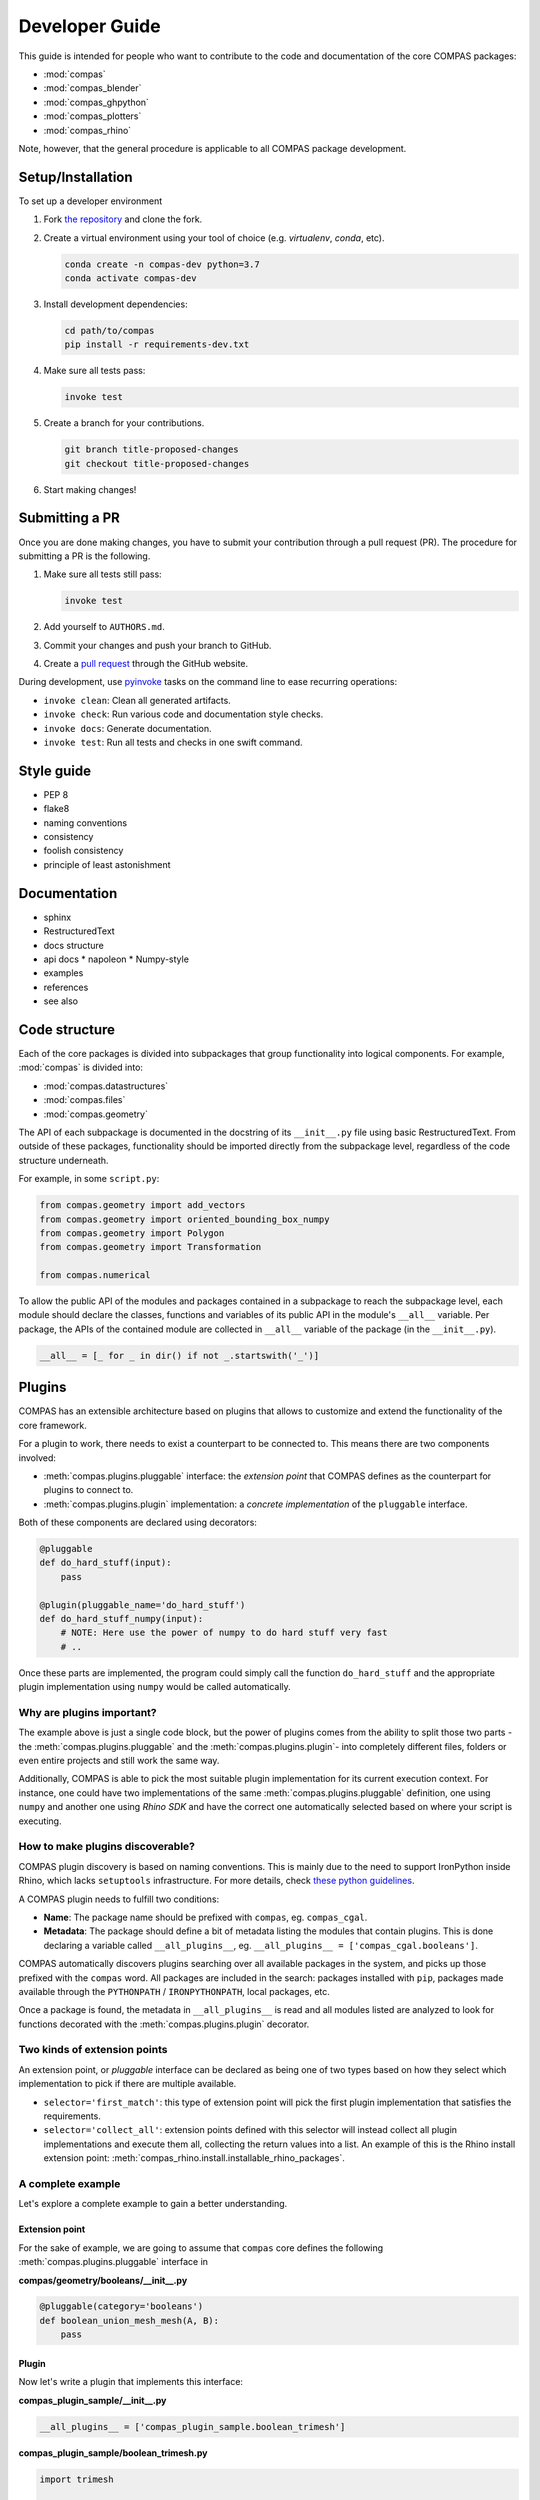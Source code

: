 ***************
Developer Guide
***************

This guide is intended for people who want to contribute to the code and documentation
of the core COMPAS packages:

* :mod:`compas`
* :mod:`compas_blender`
* :mod:`compas_ghpython`
* :mod:`compas_plotters`
* :mod:`compas_rhino`

Note, however, that the general procedure is applicable to all COMPAS package development.

Setup/Installation
==================

To set up a developer environment

1. Fork `the repository <https://github.com/compas-dev/compas>`_ and clone the fork.
2. Create a virtual environment using your tool of choice (e.g. `virtualenv`, `conda`, etc).

   .. code-block:: bash

       conda create -n compas-dev python=3.7
       conda activate compas-dev

3. Install development dependencies:

   .. code-block:: bash

       cd path/to/compas
       pip install -r requirements-dev.txt

4. Make sure all tests pass:

   .. code-block:: bash

       invoke test

5. Create a branch for your contributions.

   .. code-block::

       git branch title-proposed-changes
       git checkout title-proposed-changes

6. Start making changes!


Submitting a PR
===============

Once you are done making changes, you have to submit your contribution through a pull request (PR).
The procedure for submitting a PR is the following.

1. Make sure all tests still pass:

   .. code-block:: bash

        invoke test

2. Add yourself to ``AUTHORS.md``.
3. Commit your changes and push your branch to GitHub.
4. Create a `pull request <https://help.github.com/articles/about-pull-requests/>`_ through the GitHub website.

During development, use `pyinvoke <http://docs.pyinvoke.org/>`_ tasks on the
command line to ease recurring operations:

* ``invoke clean``: Clean all generated artifacts.
* ``invoke check``: Run various code and documentation style checks.
* ``invoke docs``: Generate documentation.
* ``invoke test``: Run all tests and checks in one swift command.


Style guide
===========

* PEP 8
* flake8
* naming conventions
* consistency
* foolish consistency
* principle of least astonishment


Documentation
=============

* sphinx
* RestructuredText
* docs structure
* api docs
  * napoleon
  * Numpy-style
* examples
* references
* see also

Code structure
==============

Each of the core packages is divided into subpackages that group functionality into logical components.
For example, :mod:`compas` is divided into:

* :mod:`compas.datastructures`
* :mod:`compas.files`
* :mod:`compas.geometry`

The API of each subpackage is documented in the docstring of its ``__init__.py`` file using basic RestructuredText.
From outside of these packages, functionality should be imported directly from the subpackage level,
regardless of the code structure underneath.

For example, in some ``script.py``:

.. code-block:: python

    from compas.geometry import add_vectors
    from compas.geometry import oriented_bounding_box_numpy
    from compas.geometry import Polygon
    from compas.geometry import Transformation

    from compas.numerical

To allow the public API of the modules and packages contained in a subpackage to reach the subpackage level,
each module should declare the classes, functions and variables of its public API in the module's ``__all__`` variable.
Per package, the APIs of the contained module are collected in ``__all__`` variable of the package (in the ``__init__.py``).

.. code-block:: python

    __all__ = [_ for _ in dir() if not _.startswith('_')]


.. _plugins:

Plugins
=======

COMPAS has an extensible architecture based on plugins that allows to
customize and extend the functionality of the core framework.

For a plugin to work, there needs to exist a counterpart to be connected to.
This means there are two components involved:

* :meth:`compas.plugins.pluggable` interface: the *extension point* that COMPAS defines
  as the counterpart for plugins to connect to.
* :meth:`compas.plugins.plugin` implementation: a *concrete implementation* of the
  ``pluggable`` interface.

Both of these components are declared using decorators:

.. code-block:: python

    @pluggable
    def do_hard_stuff(input):
        pass

    @plugin(pluggable_name='do_hard_stuff')
    def do_hard_stuff_numpy(input):
        # NOTE: Here use the power of numpy to do hard stuff very fast
        # ..

Once these parts are implemented, the program could simply
call the function ``do_hard_stuff`` and the appropriate plugin
implementation using ``numpy`` would be called automatically.

Why are plugins important?
--------------------------

The example above is just a single code block, but the power of plugins comes
from the ability to split those two parts -the :meth:`compas.plugins.pluggable`
and the :meth:`compas.plugins.plugin`- into completely different files, folders
or even entire projects and still work the same way.

Additionally, COMPAS is able to pick the most suitable plugin implementation
for its current execution context. For instance, one could have two implementations
of the same :meth:`compas.plugins.pluggable` definition, one using ``numpy`` and
another one using *Rhino SDK* and have the correct one automatically selected
based on where your script is executing.

How to make plugins discoverable?
---------------------------------

COMPAS plugin discovery is based on naming conventions. This is mainly due to
the need to support IronPython inside Rhino, which lacks ``setuptools``
infrastructure. For more details, check
`these python guidelines <https://packaging.python.org/guides/creating-and-discovering-plugins/#using-naming-convention>`_.

A COMPAS plugin needs to fulfill two conditions:

* **Name**: The package name should be prefixed with ``compas``, eg. ``compas_cgal``.
* **Metadata**: The package should define a bit of metadata listing the modules that contain plugins.
  This is done declaring a variable called ``__all_plugins__``,
  eg. ``__all_plugins__ = ['compas_cgal.booleans']``.

COMPAS automatically discovers plugins searching over all available packages in the system,
and picks up those prefixed with the ``compas`` word.
All packages are included in the search: packages installed with ``pip``, packages made
available through the ``PYTHONPATH`` / ``IRONPYTHONPATH``, local packages, etc.

Once a package is found, the metadata in ``__all_plugins__`` is read and all modules
listed are analyzed to look for functions decorated with the :meth:`compas.plugins.plugin`
decorator.

Two kinds of extension points
-----------------------------

An extension point, or *pluggable* interface can be declared as being one of two types
based on how they select which implementation to pick if there are multiple available.

* ``selector='first_match'``: this type of extension point will pick the first plugin
  implementation that satisfies the requirements.
* ``selector='collect_all'``: extension points defined with this selector will instead
  collect all plugin implementations and execute them all, collecting the return
  values into a list. An example of this is the Rhino install extension
  point: :meth:`compas_rhino.install.installable_rhino_packages`.

A complete example
------------------

Let's explore a complete example to gain a better understanding.

Extension point
^^^^^^^^^^^^^^^

For the sake of example, we are going to assume that ``compas`` core defines
the following :meth:`compas.plugins.pluggable` interface in

**compas/geometry/booleans/__init__.py**

.. code-block:: python

    @pluggable(category='booleans')
    def boolean_union_mesh_mesh(A, B):
        pass

Plugin
^^^^^^

Now let's write a plugin that implements this interface:

**compas_plugin_sample/__init__.py**

.. code-block:: python

    __all_plugins__ = ['compas_plugin_sample.boolean_trimesh']


**compas_plugin_sample/boolean_trimesh.py**

.. code-block:: python

    import trimesh

    @plugin(category='booleans', requires=['trimesh'])
    def boolean_union_mesh_mesh(A, B):
        va, fa = A
        at = trimesh.Trimesh(vertices=va, faces=fa)

        vb, fb = B
        bt = trimesh.Trimesh(vertices=vb, faces=fb)

        r = at.union(bt, engine='scad')

        return r.vertices, r.faces

Voilà! We have a trimesh-based boolean union plugin!

Advanced options
----------------

There are a few additional options that plugins can use:

* ``requires``: List of required python modules. COMPAS will filter out plugins if their
  requirements list is not satisfied at runtime. This allows to have multiple implementations
  of the same operation and have them selected based on which packages are installed.
  on the system. Eg. `requires=['scipy']`.
* ``tryfirst`` and ``trylast``: Plugins cannot control the exact priority they will have
  but they can indicate whether to try to prioritize them or demote them as fallback using
  these two boolean parameters.
* ``pluggable_name``: Usually, the name of the decorated plugin method matches that of the
  pluggable interface. When that is not the case, the pluggable name can be specified via
  this parameter.
* ``domain``: extension points are unambiguously identified by a URL that combines domain,
  category and pluggable name. All COMPAS core plugins use the same domain, but other
  packages could potentially decide to use a different domain to ensure collision-free
  naming of pluggable extension points.

While developing plugins, it is also possible to enable print output to understand what
how plugin selection works behind the scenes. To enable that, set ``DEBUG`` flag
accordingly:

.. code-block:: python

    from compas.plugins import plugin_manager
    plugin_manager.DEBUG = True

Multiple implementations
========================


Testing
=======

